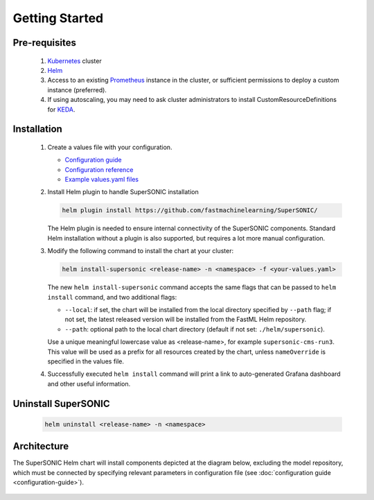 -------------------
Getting Started
-------------------

Pre-requisites
~~~~~~~~~~~~~~~

   1. `Kubernetes <https://kubernetes.io>`_ cluster
   2. `Helm <https://helm.sh>`_
   3. Access to an existing `Prometheus <https://prometheus.io>`_ instance in the cluster, or sufficient permissions to deploy a custom instance (preferred).
   4. If using autoscaling, you may need to ask cluster administrators to install CustomResourceDefinitions for `KEDA <https://keda.sh>`_.

Installation
~~~~~~~~~~~~~~

   1. Create a values file with your configuration.

      - `Configuration guide <configuration-guide>`_
      - `Configuration reference <configuration-reference>`_
      - `Example values.yaml files <https://github.com/fastmachinelearning/SuperSONIC/tree/main/values>`_

   2. Install Helm plugin to handle SuperSONIC installation

      .. code:: shell

         helm plugin install https://github.com/fastmachinelearning/SuperSONIC/


      The Helm plugin is needed to ensure internal connectivity of the SuperSONIC
      components. Standard Helm installation without a plugin is also supported,
      but requires a lot more manual configuration.

   3. Modify the following command to install the chart at your cluster:

      .. code:: shell

         helm install-supersonic <release-name> -n <namespace> -f <your-values.yaml>

      The new ``helm install-supersonic`` command accepts the same flags that
      can be passed to ``helm install`` command, and two additional flags:

      - ``--local``: if set, the chart will be installed from the local directory
        specified by ``--path`` flag; if not set, the latest released version will
        be installed from the FastML Helm repository.
      - ``--path``: optional path to the local chart directory
        (default if not set: ``./helm/supersonic``).

      Use a unique meaningful lowercase value as <release-name>, for example
      ``supersonic-cms-run3``.
      This value will be used as a prefix for all resources created by the chart,
      unless ``nameOverride`` is specified in the values file.

   4. Successfully executed ``helm install`` command will print a link to auto-generated Grafana dashboard
      and other useful information.
   
   .. figure:: img/grafana.png
      :align: center
      :height: 250
      :alt: Supersonic Grafana dashboard

Uninstall SuperSONIC
~~~~~~~~~~~~~~~~~~~~~~~~~~

   .. code:: shell

      helm uninstall <release-name> -n <namespace>

Architecture
~~~~~~~~~~~~~~~

The SuperSONIC Helm chart will install
components depicted at the diagram below, excluding the model repository,
which must be connected by specifying relevant parameters in configuration file
(see :doc:`configuration guide <configuration-guide>`).

.. figure:: img/diagram.svg
   :alt: SONIC Server Infrastructure